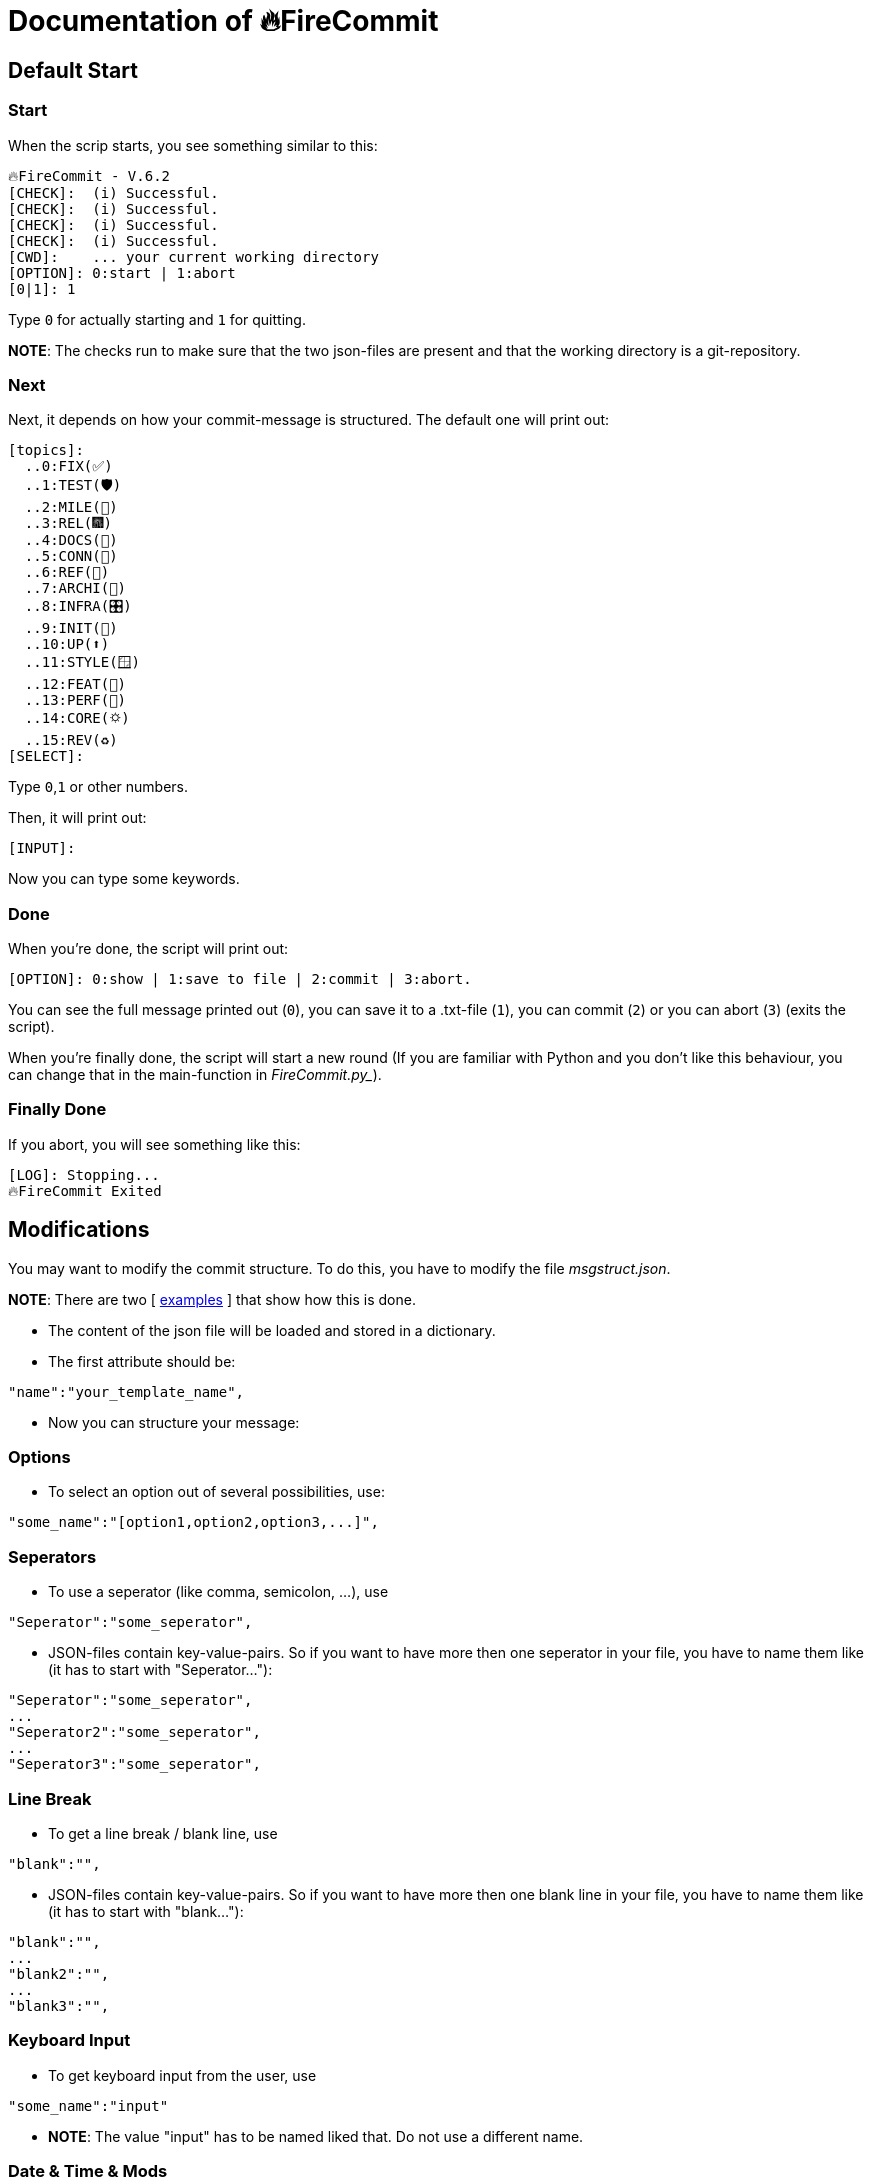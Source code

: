 = Documentation of 🔥FireCommit

== Default Start

=== Start

When the scrip starts, you see something similar to this:

[source,shell]
--
🔥FireCommit - V.6.2
[CHECK]:  (i) Successful.
[CHECK]:  (i) Successful.
[CHECK]:  (i) Successful.
[CHECK]:  (i) Successful.
[CWD]:    ... your current working directory
[OPTION]: 0:start | 1:abort
[0|1]: 1 
--

Type `0` for actually starting and `1` for quitting. 

**NOTE**: The checks run to make sure that the two json-files are present and that the working directory is a git-repository.

=== Next

Next, it depends on how your commit-message is structured. The default one will print out:

[source,shell]
--
[topics]:
  ..0:FIX(✅)
  ..1:TEST(🛡️)
  ..2:MILE(💎)
  ..3:REL(🎆)
  ..4:DOCS(📓)
  ..5:CONN(🔗)
  ..6:REF(🔪)
  ..7:ARCHI(🏬)
  ..8:INFRA(🎛️)
  ..9:INIT(🏹)
  ..10:UP(⬆️)
  ..11:STYLE(🪟)
  ..12:FEAT(🎉)
  ..13:PERF(💯)
  ..14:CORE(🌣)
  ..15:REV(♻️)
[SELECT]:   
--

Type `0`,`1` or other numbers.

Then, it will print out:

[source,shell]
--
[INPUT]:  
--

Now you can type some keywords.

=== Done

When you're done, the script will print out:

[source,shell]
--
[OPTION]: 0:show | 1:save to file | 2:commit | 3:abort.  
--

You can see the full message printed out (`0`), you can save it to a .txt-file (`1`), you can commit (`2`) or you can abort (`3`) (exits the script).

When you're finally done, the script will start a new round (If you are familiar with Python and you don't like this behaviour, you can change that in the main-function in _FireCommit.py__).

=== Finally Done

If you abort, you will see something like this:

[source,shell]
--
[LOG]: Stopping...
🔥FireCommit Exited 
--

== Modifications

You may want to modify the commit structure. To do this, you have to modify the file __msgstruct.json__.

**NOTE**: There are two [ https://github.com/BenSt099/FireCommit/tree/main/examples/exp.adoc[examples] ] that show how this is done.

- The content of the json file will be loaded and stored in a dictionary.
- The first attribute should be: 

[source,shell]
--
"name":"your_template_name",
--

- Now you can structure your message:

=== Options

    - To select an option out of several possibilities, use:

[source,shell]
--
"some_name":"[option1,option2,option3,...]",
--

=== Seperators

    - To use a seperator (like comma, semicolon, ...), use

[source,shell]
--
"Seperator":"some_seperator",
--

    - JSON-files contain key-value-pairs. So if you want to have more then one seperator in your file,
    you have to name them like (it has to start with "Seperator..."): 

[source,shell]
--
"Seperator":"some_seperator",
...
"Seperator2":"some_seperator",
...
"Seperator3":"some_seperator",
--

=== Line Break

    - To get a line break / blank line, use

[source,shell]
--
"blank":"",
--

    - JSON-files contain key-value-pairs. So if you want to have more then one blank line in your file,
    you have to name them like (it has to start with "blank..."): 

[source,shell]
--
"blank":"",
...
"blank2":"",
...
"blank3":"",
--

=== Keyboard Input

    - To get keyboard input from the user, use

[source,shell]
--
"some_name":"input"
--

    - **NOTE**: The value "input" has to be named liked that. Do not use a different name.

=== Date & Time & Mods

    - To get the current date, use

[source,shell]
--
"date":"",
--

    - To get the current time, use

[source,shell]
--
"time":"",
--

    - To get modifications from git (`git diff --staged --stat`), use

[source,shell]
--
"mods":"",
--

**NOTE**: All of these three commands can only be used once in the message. Moreover, they have to be named exactly like that. For an example, click https://github.com/BenSt099/FireCommit/blob/main/examples/exp.adoc[here].


=== Validation

-> After the JSON-file has been saved, start the script. It automatically loads the new changes. For verification, you can take a look when the scipt starts. The script will print out:

[source,shell]
--
[CHECK]:  Loaded 'your_template_name' template.
--